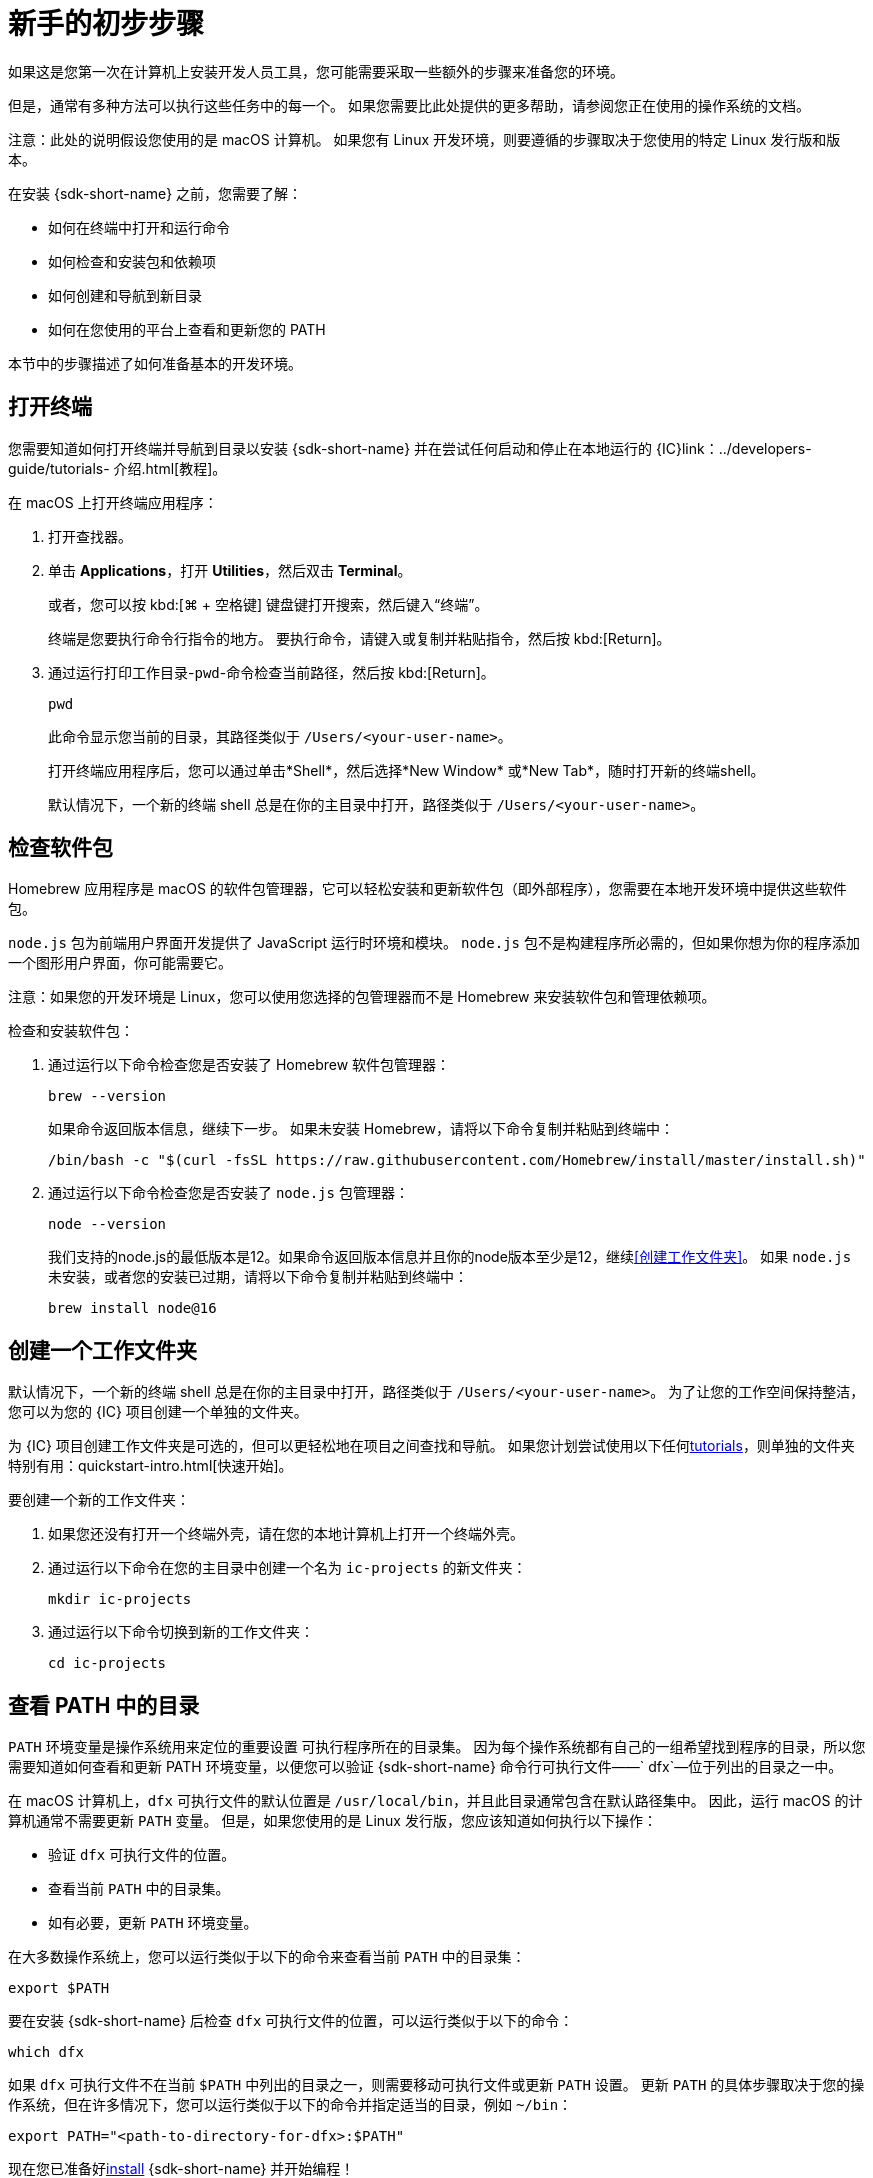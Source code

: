 = 新手的初步步骤
:commandkey: &#8984;

如果这是您第一次在计算机上安装开发人员工具，您可能需要采取一些额外的步骤来准备您的环境。

但是，通常有多种方法可以执行这些任务中的每一个。
如果您需要比此处提供的更多帮助，请参阅您正在使用的操作系统的文档。

注意：此处的说明假设您使用的是 macOS 计算机。
如果您有 Linux 开发环境，则要遵循的步骤取决于您使用的特定 Linux 发行版和版本。

在安装 {sdk-short-name} 之前，您需要了解：

* 如何在终端中打开和运行命令
* 如何检查和安装包和依赖项
* 如何创建和导航到新目录
* 如何在您使用的平台上查看和更新您的 PATH

本节中的步骤描述了如何准备基本的开发环境。

[[open-terminal]]
== 打开终端

您需要知道如何打开终端并导航到目录以安装 {sdk-short-name} 并在尝试任何启动和停止在本地运行的 {IC}link：../developers-guide/tutorials- 介绍{outfilesuffix}[教程]。

在 macOS 上打开终端应用程序：

. 打开查找器。
. 单击 *Applications*，打开 *Utilities*，然后双击 *Terminal*。
+
或者，您可以按 kbd:[{commandkey} + 空格键] 键盘键打开搜索，然后键入“终端”。
+
终端是您要执行命令行指令的地方。
要执行命令，请键入或复制并粘贴指令，然后按 kbd:[Return]。
. 通过运行打印工作目录-`pwd`-命令检查当前路径，然后按 kbd:[Return]。
+
[source,bash]
----
pwd
----
+
此命令显示您当前的目录，其路径类似于 `/Users/<your-user-name>`。
+
打开终端应用程序后，您可以通过单击*Shell*，然后选择*New Window* 或*New Tab*，随时打开新的终端shell。
+
默认情况下，一个新的终端 shell 总是在你的主目录中打开，路径类似于 `/Users/<your-user-name>`。

[[check-pkgs]]
== 检查软件包

Homebrew 应用程序是 macOS 的软件包管理器，它可以轻松安装和更新软件包（即外部程序），您需要在本地开发环境中提供这些软件包。

`node.js` 包为前端用户界面开发提供了 JavaScript 运行时环境和模块。
`node.js` 包不是构建程序所必需的，但如果你想为你的程序添加一个图形用户界面，你可能需要它。

注意：如果您的开发环境是 Linux，您可以使用您选择的包管理器而不是 Homebrew 来安装软件包和管理依赖项。

检查和安装软件包：

. 通过运行以下命令检查您是否安装了 Homebrew 软件包管理器：
+
[source,bash]
----
brew --version
----
+
如果命令返回版本信息，继续下一步。
如果未安装 Homebrew，请将以下命令复制并粘贴到终端中：
+
[source,bash]
----
/bin/bash -c "$(curl -fsSL https://raw.githubusercontent.com/Homebrew/install/master/install.sh)"
----
. 通过运行以下命令检查您是否安装了 `node.js` 包管理器：
+
[source,bash]
----
node --version
----
+
我们支持的node.js的最低版本是12。如果命令返回版本信息并且你的node版本至少是12，继续<<创建工作文件夹>>。
如果 `node.js` 未安装，或者您的安装已过期，请将以下命令复制并粘贴到终端中：
+
[source,bash]
----
brew install node@16
----

[[working-folder]]
== 创建一个工作文件夹

默认情况下，一个新的终端 shell 总是在你的主目录中打开，路径类似于 `/Users/<your-user-name>`。
为了让您的工作空间保持整洁，您可以为您的 {IC} 项目创建一个单独的文件夹。

为 {IC} 项目创建工作文件夹是可选的，但可以更轻松地在项目之间查找和导航。
如果您计划尝试使用以下任何link:../developers-guide/tutorials-intro{outfilesuffix}[tutorials]，则单独的文件夹特别有用：quickstart-intro{outfilesuffix}[快速开始]。

要创建一个新的工作文件夹：

. 如果您还没有打开一个终端外壳，请在您的本地计算机上打开一个终端外壳。
. 通过运行以下命令在您的主目录中创建一个名为 `+ic-projects+` 的新文件夹：
+
[source,bash]
----
mkdir ic-projects
----
. 通过运行以下命令切换到新的工作文件夹：
+
[source,bash]
----
cd ic-projects
----

[[check-path]]
== 查看 PATH 中的目录

`+PATH+` 环境变量是操作系统用来定位的重要设置
可执行程序所在的目录集。
因为每个操作系统都有自己的一组希望找到程序的目录，所以您需要知道如何查看和更新​​ PATH 环境变量，以便您可以验证 {sdk-short-name} 命令行可执行文件——` +dfx+`—位于列出的目录之一中。

在 macOS 计算机上，`+dfx+` 可执行文件的默认位置是 `+/usr/local/bin+`，并且此目录通常包含在默认路径集中。
因此，运行 macOS 的计算机通常不需要更新 `+PATH+` 变量。
但是，如果您使用的是 Linux 发行版，您应该知道如何执行以下操作：

* 验证 `+dfx+` 可执行文件的位置。
* 查看当前 `+PATH+` 中的目录集。
* 如有必要，更新 `+PATH+` 环境变量。

在大多数操作系统上，您可以运行类似于以下的命令来查看当前 `+PATH+` 中的目录集：

....
export $PATH
....

要在安装 {sdk-short-name} 后检查 `+dfx+` 可执行文件的位置，可以运行类似于以下的命令：

....
which dfx
....

如果 `+dfx+` 可执行文件不在当前 `+$PATH+` 中列出的目录之一，则需要移动可执行文件或更新 `+PATH+` 设置。
更新 `+PATH+` 的具体步骤取决于您的操作系统，但在许多情况下，您可以运行类似于以下的命令并指定适当的目录，例如 `+~/bin+`：

....
export PATH="<path-to-directory-for-dfx>:$PATH"
....

现在您已准备好link:local-quickstart{outfilesuffix}#download-and-install[install] {sdk-short-name} 并开始编程！
